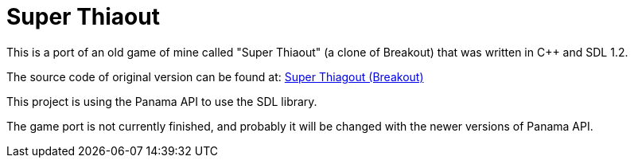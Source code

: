 = Super Thiaout

This is a port of an old game of mine called "Super Thiaout" (a clone of Breakout) that was written in C++ and SDL 1.2.

The source code of original version can be found at:
https://www.vivaolinux.com.br/script/Super-Thiagout-Breakout-O-Jogo/[Super Thiagout (Breakout)]

This project is using the Panama API to use the SDL library.

The game port is not currently finished, and probably it will be changed with the newer versions of Panama API.